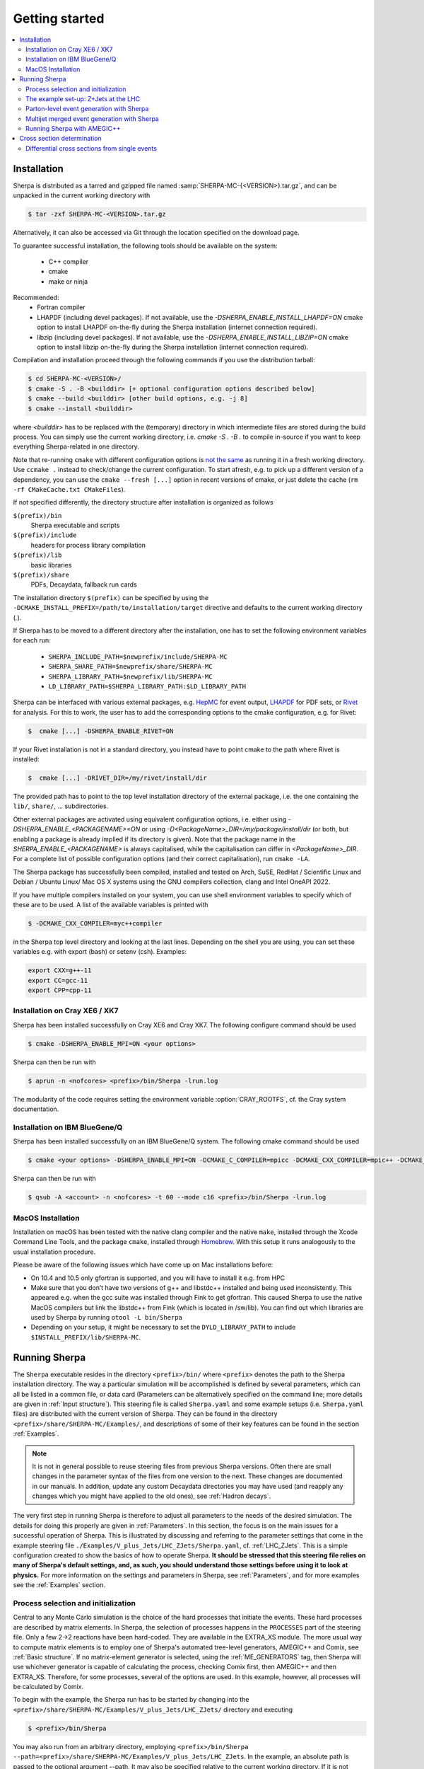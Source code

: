 .. _Getting started:

###############
Getting started
###############


.. contents::
   :local:

.. _Installation:

************
Installation
************


Sherpa is distributed as a tarred and gzipped file named
:samp:`SHERPA-MC-{<VERSION>}.tar.gz`, and can be unpacked in the
current working directory with

.. code-block:: shell-session

   $ tar -zxf SHERPA-MC-<VERSION>.tar.gz

Alternatively, it can also be accessed via Git through the location
specified on the download page.

To guarantee successful installation, the following tools should be
available on the system:

  * C++ compiler
  * cmake
  * make or ninja


Recommended:
  * Fortran compiler
  * LHAPDF  (including devel packages). If not available, use the `-DSHERPA_ENABLE_INSTALL_LHAPDF=ON` cmake option to install LHAPDF on-the-fly during the Sherpa installation (internet connection required).
  * libzip  (including devel packages). If not available, use the `-DSHERPA_ENABLE_INSTALL_LIBZIP=ON` cmake option to install libzip on-the-fly during the Sherpa installation (internet connection required).

Compilation and installation proceed through the following commands if
you use the distribution tarball:

.. code-block:: shell-session

   $ cd SHERPA-MC-<VERSION>/
   $ cmake -S . -B <builddir> [+ optional configuration options described below]
   $ cmake --build <builddir> [other build options, e.g. -j 8]
   $ cmake --install <builddir>

where `<builddir>` has to be replaced with the (temporary) directory in which intermediate files are stored during the build process.
You can simply use the current working directory, i.e. `cmake -S . -B .` to compile in-source if you want to keep everything Sherpa-related in one directory.

Note that re-running ``cmake`` with different configuration options is `not the same <https://gitlab.kitware.com/cmake/cmake/-/issues/19622>`_ as running it in a fresh working directory. Use ``ccmake .`` instead to check/change the current configuration. To start afresh, e.g. to pick up a different version of a dependency, you can use the ``cmake --fresh [...]`` option in recent versions of cmake, or just delete the cache (``rm -rf CMakeCache.txt CMakeFiles``).

If not specified differently, the directory structure after
installation is organized as follows


``$(prefix)/bin``
  Sherpa executable and scripts

``$(prefix)/include``
  headers for process library compilation

``$(prefix)/lib``
  basic libraries

``$(prefix)/share``
  PDFs, Decaydata, fallback run cards


The installation directory ``$(prefix)`` can be specified by using the
``-DCMAKE_INSTALL_PREFIX=/path/to/installation/target`` directive and
defaults to the current working directory (`.`).

If Sherpa has to be moved to a different directory after the
installation, one has to set the following environment variables for
each run:

  * ``SHERPA_INCLUDE_PATH=$newprefix/include/SHERPA-MC``
  * ``SHERPA_SHARE_PATH=$newprefix/share/SHERPA-MC``
  * ``SHERPA_LIBRARY_PATH=$newprefix/lib/SHERPA-MC``
  * ``LD_LIBRARY_PATH=$SHERPA_LIBRARY_PATH:$LD_LIBRARY_PATH``


Sherpa can be interfaced with various external packages,
e.g. `HepMC <http://hepmc.web.cern.ch/hepmc/>`_ for event output,
`LHAPDF <https://lhapdf.hepforge.org/>`_ for PDF sets,
or `Rivet <https://rivet.hepforge.org/>`_ for analysis.
For this to work, the user has to add the corresponding options to the
cmake configuration, e.g. for Rivet:

.. code-block:: shell-session

   $  cmake [...] -DSHERPA_ENABLE_RIVET=ON

If your Rivet installation is not in a standard directory, you instead have to
point cmake to the path where Rivet is installed:

.. code-block:: shell-session

   $  cmake [...] -DRIVET_DIR=/my/rivet/install/dir

The provided path has to point to the top level installation
directory of the external package, i.e. the one containing the
``lib/``, ``share/``, ... subdirectories.

Other external packages are activated using equivalent configuration options,
i.e. either using `-DSHERPA_ENABLE_<PACKAGENAME>=ON`
or using `-D<PackageName>_DIR=/my/package/install/dir`
(or both, but enabling a package is already implied
if its directory is given).
Note that the package name in the `SHERPA_ENABLE_<PACKAGENAME>`
is always capitalised,
while the capitalisation can differ
in `<PackageName>_DIR`.
For a complete list of possible configuration options
(and their correct capitalisation),
run ``cmake -LA``.

The Sherpa package has successfully been compiled, installed and
tested on Arch, SuSE, RedHat / Scientific Linux and Debian / Ubuntu Linux/ Mac OS X
systems using the GNU compilers collection, clang and Intel OneAPI 2022.

If you have multiple compilers installed on your system, you can use
shell environment variables to specify which of these are to be
used. A list of the available variables is printed with

.. code-block:: shell-session

   $ -DCMAKE_CXX_COMPILER=myc++compiler

in the Sherpa top level directory and looking at the last
lines. Depending on the shell you are using, you can set these
variables e.g. with export (bash) or setenv (csh).  Examples:

.. code-block:: bash

   export CXX=g++-11
   export CC=gcc-11
   export CPP=cpp-11


Installation on Cray XE6 / XK7
==============================

Sherpa has been installed successfully on Cray XE6 and Cray XK7.  The
following configure command should be used

.. code-block:: shell-session

   $ cmake -DSHERPA_ENABLE_MPI=ON <your options>

Sherpa can then be run with

.. code-block:: shell-session

   $ aprun -n <nofcores> <prefix>/bin/Sherpa -lrun.log

The modularity of the code requires setting the environment variable
:option:`CRAY_ROOTFS`, cf. the Cray system documentation.

Installation on IBM BlueGene/Q
==============================

Sherpa has been installed successfully on an IBM BlueGene/Q system.
The following cmake command should be used

.. code-block:: shell-session

   $ cmake <your options> -DSHERPA_ENABLE_MPI=ON -DCMAKE_C_COMPILER=mpicc -DCMAKE_CXX_COMPILER=mpic++ -DCMAKE_Fortran_COMPILER=mpif90

Sherpa can then be run with

.. code-block:: shell-session

   $ qsub -A <account> -n <nofcores> -t 60 --mode c16 <prefix>/bin/Sherpa -lrun.log

MacOS Installation
==================

Installation on macOS has been tested with the native clang compiler and the native ``make``, installed through the Xcode Command Line Tools,
and the package ``cmake``, installed through `Homebrew <https://brew.sh/>`_. With this setup it runs analogously to the usual installation procedure.

Please be aware of the following
issues which have come up on Mac installations before:

* On 10.4 and 10.5 only gfortran is supported, and you will have
  to install it e.g. from HPC

* Make sure that you don’t have two versions of g++ and libstdc++
  installed and being used inconsistently. This appeared e.g. when the
  gcc suite was installed through Fink to get gfortran. This caused
  Sherpa to use the native MacOS compilers but link the libstdc++ from
  Fink (which is located in /sw/lib). You can find out which libraries
  are used by Sherpa by running ``otool -L bin/Sherpa``

* Depending on your setup, it might be necessary to set the ``DYLD_LIBRARY_PATH`` to include ``$INSTALL_PREFIX/lib/SHERPA-MC``.

.. _Running Sherpa:

**************
Running Sherpa
**************

The ``Sherpa`` executable resides in the directory ``<prefix>/bin/``
where ``<prefix>`` denotes the path to the Sherpa installation
directory. The way a particular simulation will be accomplished is
defined by several parameters, which can all be listed in a common
file, or data card (Parameters can be alternatively specified on the
command line; more details are given in :ref:`Input structure`).  This
steering file is called ``Sherpa.yaml`` and some example setups
(i.e. ``Sherpa.yaml`` files) are distributed with the current version
of Sherpa. They can be found in the directory
``<prefix>/share/SHERPA-MC/Examples/``, and descriptions of some of
their key features can be found in the section :ref:`Examples`.

.. note:: It is not in general possible to reuse steering files from
   previous Sherpa versions. Often there are small changes in the
   parameter syntax of the files from one version to the next.  These
   changes are documented in our manuals. In addition, update any
   custom Decaydata directories you may have used (and reapply any
   changes which you might have applied to the old ones), see
   :ref:`Hadron decays`.

The very first step in running Sherpa is therefore to adjust all
parameters to the needs of the desired simulation. The details for
doing this properly are given in :ref:`Parameters`. In this section,
the focus is on the main issues for a successful operation of
Sherpa. This is illustrated by discussing and referring to the
parameter settings that come in the example steering file
``./Examples/V_plus_Jets/LHC_ZJets/Sherpa.yaml``,
cf. :ref:`LHC_ZJets`.  This is a simple configuration created to show
the basics of how to operate Sherpa. **It should be stressed
that this steering file relies on many of Sherpa's default settings,
and, as such, you should understand those settings before using it to
look at physics.** For more information on the settings and parameters
in Sherpa, see :ref:`Parameters`, and for more examples see the
:ref:`Examples` section.

.. _Process selection and initialization:

Process selection and initialization
====================================

Central to any Monte Carlo simulation is the choice of the hard
processes that initiate the events. These hard processes are described
by matrix elements. In Sherpa, the selection of processes happens in
the ``PROCESSES`` part of the steering file.  Only a few 2->2
reactions have been hard-coded. They are available in the EXTRA_XS
module.  The more usual way to compute matrix elements is to employ
one of Sherpa's automated tree-level generators, AMEGIC++ and Comix,
see :ref:`Basic structure`.  If no matrix-element generator is
selected, using the :ref:`ME_GENERATORS` tag, then Sherpa will use
whichever generator is capable of calculating the process, checking
Comix first, then AMEGIC++ and then EXTRA_XS. Therefore, for some
processes, several of the options are used. In this example, however,
all processes will be calculated by Comix.

To begin with the example, the Sherpa run has to be started by
changing into the
``<prefix>/share/SHERPA-MC/Examples/V_plus_Jets/LHC_ZJets/`` directory
and executing

.. code-block:: shell-session

   $ <prefix>/bin/Sherpa

You may also run from an arbitrary directory, employing
``<prefix>/bin/Sherpa --path=<prefix>/share/SHERPA-MC/Examples/V_plus_Jets/LHC_ZJets``.
In the example, an absolute path is passed to the optional argument
--path.  It may also be specified relative to the current working
directory. If it is not specified at all, the current working
directory is understood.

For good book-keeping, it is highly recommended to reserve different
subdirectories for different simulations as is demonstrated with
the example setups.

If AMEGIC++ is used, Sherpa requires an initialization run, where C++
source code is written to disk. This code must be compiled into
dynamic libraries by the user by running the makelibs script in the
working directory.  After this step Sherpa is run again for the
actual cross section integrations and event generation.  For more
information on and examples of how to run Sherpa using AMEGIC++, see
:ref:`Running Sherpa with AMEGIC++`.

If the internal hard-coded matrix elements or Comix are used, and
AMEGIC++ is not, an initialization run is not needed, and Sherpa will
calculate the cross sections and generate events during the first run.

As the cross sections are integrated, the integration over phase space
is optimized to arrive at an efficient event generation.  Subsequently
events are generated if a number of events is passed to the optional
argument :option:`--events` or set in the :file:`Sherpa.yaml` file with the
:ref:`param_EVENTS` parameters.

The generated events are not stored into a file by default; for
details on how to store the events see :ref:`Event output
formats`. Note that the computational effort to go through this
procedure of generating, compiling and integrating the matrix elements
of the hard processes depends on the complexity of the parton-level
final states. For low multiplicities (2->2,3,4), of course, it can be
followed instantly.

.. _Results directory:

Usually more than one generation run is wanted. As long as the
parameters that affect the matrix-element integration are not changed,
it is advantageous to store the cross sections obtained during the
generation run for later use. This saves CPU time especially for large
final-state multiplicities of the matrix elements. Per default, Sherpa
stores these integration results in a directory called :file:`Results/`.
The name of the output directory can be customised via
`Results directory`_


.. code-block:: shell-session

   <prefix>/bin/Sherpa -r <result>/

or with ``RESULT_DIRECTORY: <result>/`` in the steering file, see
:ref:`RESULT_DIRECTORY`. The storage of the integration results can be
prevented by either using

.. code-block:: shell-session

   <prefix>/bin/Sherpa -g

or by specifying ``GENERATE_RESULT_DIRECTORY: false`` in the steering
file.

If physics parameters change, the cross sections have to be
recomputed.  The new results should either be stored in a new
directory or the ``<result>`` directory may be re-used once it has
been emptied.  Parameters which require a recomputation are any
parameters affecting the :ref:`Models`, :ref:`Matrix Elements` or
:ref:`Selectors`.  Standard examples are changing the magnitude of
couplings, renormalisation or factorisation scales, changing the PDF
or centre-of-mass energy, or, applying different cuts at the parton
level. If unsure whether a recomputation is required, a simple test is
to temporarily use a different value for the ``RESULT_DIRECTORY``
option and check whether the new integration numbers (statistically)
comply with the stored ones.

A warning on the validity of the process libraries is in order here:
it is absolutely mandatory to generate new library files, whenever the
physics model is altered, i.e. particles are added or removed and
hence new or existing diagrams may or may not anymore contribute to
the same final states.  Also, when particle masses are switched on or
off, new library files must be generated (however, masses may be
changed between non-zero values keeping the same process
libraries). The best recipe is to create a new and separate setup
directory in such cases. Otherwise the ``Process`` and ``Results``
directories have to be erased:

.. code-block:: shell-session

   $ rm -rf Process/ Results/

In either case one has to start over with the whole initialization
procedure to prepare for the generation of events.



The example set-up: Z+Jets at the LHC
=====================================

The setup file (:file:`Sherpa.yaml`) provided in
``./Examples/V_plus_Jets/LHC_ZJets/`` can be considered as a standard
example to illustrate the generation of fully hadronised events in
Sherpa, cf. :ref:`LHC_ZJets`. Such events will include effects from
parton showering, hadronisation into primary hadrons and their
subsequent decays into stable hadrons. Moreover, the example chosen
here nicely demonstrates how Sherpa is used in the context of merging
matrix elements and parton showers :cite:`Hoeche2009rj`. In addition
to the aforementioned corrections, this simulation of inclusive
Drell-Yan production (electron-positron channel) will then include
higher-order jet corrections at the tree level. As a result the
transverse-momentum distribution of the Drell-Yan pair and the
individual jet multiplicities as measured by the ATLAS and CMS
collaborations at the LHC can be well described.

Before event generation, the initialization procedure as described in
:ref:`Process selection and initialization` has to be completed. The
matrix-element processes included in the setup are the following: ::

  proton proton -> parton parton -> electron positron + up to five partons


In the ``PROCESSES`` list of the steering file this translates into

.. code-block:: yaml

   PROCESSES:
   - 93 93 -> 11 -11 93{5}:
       Order: {QCD: 0, EW: 2}
       CKKW: 20
     [...]

Fixing the order of electroweak
couplings to :option:`2`, matrix elements of all partonic subprocesses
for Drell-Yan production without any and with up to two extra QCD
parton emissions will be generated.  Proton--proton collisions are
considered at beam energies of 6.5 TeV.
Model parameters and couplings can all be defined in
the :file:`Sherpa.yaml` file as you will see in the rest of this manual.

The QCD radiation matrix elements have to be regularised to obtain
meaningful cross sections. This is achieved by specifying ``CKKW: 20``
when defining the process in :file:`Sherpa.yaml`. Simultaneously, this
tag initiates the ME-PS merging procedure.  To eventually obtain fully
hadronised events, the ``FRAGMENTATION`` setting has been left on it's
default value :option:`Ahadic` (and therefore been omitted from the
steering file), which will run Sherpa's cluster hadronisation, and the
``DECAYMODEL`` setting has it's default value :option:`Hadrons`, which
will run Sherpa's hadron decays. Additionally corrections owing to
photon emissions are taken into account.

For a first example run with this setup, we suggest to simplify the run card
significantly and only later, for physics studies, going back to the
full-featured run card. So replace the full process listing with
a short and simple

.. code-block:: yaml

   PROCESSES:
   - 93 93 -> 11 -11 93{1}:
     Order: {QCD: 0, EW: 2}
     CKKW: 20

for now. Then you can go ahead and start Sherpa for the first time by running the

.. code-block:: shell-session

   $ <prefix>/bin/Sherpa

command as described in :ref:`Running Sherpa`. Sherpa displays some
output as it runs. At the start of the run, Sherpa initializes the
relevant model, and displays a table of particles, with their
:ref:`PDG codes` and some properties. It also displays the
:ref:`Particle containers`, and their contents. The other relevant
parts of Sherpa are initialized, including the matrix element
generator(s). The Sherpa output will look like:

.. code-block:: console

   Welcome to Sherpa, <user name> on <host name>. Initialization of framework underway.
   [...]
   Random::SetSeed(): Seed set to 1234
   [...]
   Beam_Spectra_Handler :
      type = Monochromatic*Monochromatic
      for    P+  ((4000,0,0,4000))
      and    P+  ((4000,0,0,-4000))
   PDF set 'ct14nn' loaded for beam 1 (P+).
   PDF set 'ct14nn' loaded for beam 2 (P+).
   Initialized the ISR.
   Standard_Model::FixEWParameters() {
     Input scheme: 2
                   alpha(m_Z) scheme, input: 1/\alphaQED(m_Z), m_W, m_Z, m_h, widths
     Ren. scheme:  2
                   alpha(m_Z)
     Parameters:   sin^2(\theta_W) = 0.222928 - 0.00110708 i
                   vev              = 243.034 - 3.75492 i
   }
   Running_AlphaQED::PrintSummary() {
     Setting \alpha according to EW scheme
     1/\alpha(0)   = 128.802
     1/\alpha(def) = 128.802
   }
   One_Running_AlphaS::PrintSummary() {
     Setting \alpha_s according to PDF
     perturbative order 2
     \alpha_s(M_Z) = 0.118
   }
   [...]
   Hadron_Init::Init(): Initializing kf table for hadrons.
   Initialized the Fragmentation_Handler.
   Initialized the Soft_Collision_Handler.
   Initialized the Shower_Handler.
   [...]
   Matrix_Element_Handler::BuildProcesses(): Looking for processes .. done
   Matrix_Element_Handler::InitializeProcesses(): Performing tests .. done
   Matrix_Element_Handler::InitializeProcesses(): Initializing scales  done
   Initialized the Matrix_Element_Handler for the hard processes.
   Primordial_KPerp::Primordial_KPerp() {
     scheme = 0
     beam 1: P+, mean = 1.1, sigma = 0.914775
     beam 2: P+, mean = 1.1, sigma = 0.914775
   }
   Initialized the Beam_Remnant_Handler.
   Hadron_Decay_Map::Read:   Initializing HadronDecays.dat. This may take some time.
   Initialized the Hadron_Decay_Handler, Decay model = Hadrons
   [...]
   R

Then Sherpa will start to integrate the cross sections. The output
will look like:

.. code-block:: console

   Process_Group::CalculateTotalXSec(): Calculate xs for '2_2__j__j__e-__e+' (Comix)
   Starting the calculation at 11:58:56. Lean back and enjoy ... .
   822.035 pb +- ( 16.9011 pb = 2.05601 % ) 5000 ( 11437 -> 43.7 % )
   full optimization:  ( 0s elapsed / 22s left ) [11:58:56]
   841.859 pb +- ( 11.6106 pb = 1.37916 % ) 10000 ( 18153 -> 74.4 % )
   full optimization:  ( 0s elapsed / 21s left ) [11:58:57]
   ...

The first line here displays the process which is being calculated. In
this example, the integration is for the 2->2 process, parton, parton
-> electron, positron. The matrix element generator used is displayed
after the process.  As the integration progresses, summary lines are
displayed, like the one shown above. The current estimate of the cross
section is displayed, along with its statistical error estimate. The
number of phase space points calculated is displayed after this
(:option:`10000` in this example), and the efficiency is displayed
after that. On the line below, the time elapsed is shown, and an
estimate of the total time till the optimisation is complete.  In
square brackets is an output of the system clock.

When the integration is complete, the output will look like:

.. code-block:: console

   ...
   852.77 pb +- ( 0.337249 pb = 0.0395475 % ) 300000 ( 313178 -> 98.8 % )
   integration time:  ( 19s elapsed / 0s left ) [12:01:35]
   852.636 pb +- ( 0.330831 pb = 0.038801 % ) 310000 ( 323289 -> 98.8 % )
   integration time:  ( 19s elapsed / 0s left ) [12:01:35]
   2_2__j__j__e-__e+ : 852.636 pb +- ( 0.330831 pb = 0.038801 % )  exp. eff: 13.4945 %
     reduce max for 2_2__j__j__e-__e+ to 0.607545 ( eps = 0.001 )

with the final cross section result and its statistical error displayed.

Sherpa will then move on to integrate the other processes specified in the
run card.

When the integration is complete, the event generation will start.  As
the events are being generated, Sherpa will display a summary line
stating how many events have been generated, and an estimate of how
long it will take.  When the event generation is complete, Sherpa's
output looks like:

.. code-block:: console

   Event 10000 ( 72 s total ) = 1.20418e+07 evts/day
   In Event_Handler::Finish : Summarizing the run may take some time.
   +----------------------------------------------------+
   |                                                    |
   |  Total XS is 900.147 pb +- ( 8.9259 pb = 0.99 % )  |
   |                                                    |
   +----------------------------------------------------+

A summary of the number of events generated is displayed, with the
total cross section for the process.

The generated events are not stored into a file by default; for
details on how to store the events see :ref:`Event output formats`.


.. _Parton-level event generation with Sherpa:

Parton-level event generation with Sherpa
=========================================

Sherpa has its own tree-level matrix-element generators called
AMEGIC++ and Comix.  Furthermore, with the module PHASIC++,
sophisticated and robust tools for phase-space integration are
provided. Therefore Sherpa obviously can be used as a cross-section
integrator. Because of the way Monte Carlo integration is
accomplished, this immediately allows for parton-level event
generation. Taking the ``LHC_ZJets`` setup, users have to modify just
a few settings in ``Sherpa.yaml`` and would arrive at a parton-level
generation for the process gluon down-quark to electron positron and
down-quark, to name an example. When, for instance, the options
"``EVENTS: 0``" and "``OUTPUT: 2``" are added to the steering file, a
pure cross-section integration for that process would be obtained with
the results plus integration errors written to the screen.

For the example, the process definition in ``PROCESSES`` simplifies to

.. code-block:: yaml

   - 21 1 -> 11 -11 1:
       Order: {QCD: 1, EW: 2}

with all other settings in the process block removed.  And under the
assumption to start afresh, the initialization procedure has to be
followed as before.  Picking the same collider environment as in the
previous example there are only two more changes before the
:file:`Sherpa.yaml` file is ready for the calculation of the hadronic
cross section of the process g d to e- e+ d at LHC and subsequent
parton-level event generation with Sherpa. These changes read
``SHOWER_GENERATOR: None``, to switch off parton showering,
``FRAGMENTATION: None``, to do so for the hadronisation effects,
``MI_HANDLER: None``, to switch off multiparton interactions, and
``ME_QED: {ENABLED: false}``, to switch off resummed QED corrections
onto the :math:`Z \rightarrow e^- e^+` decay. Additionally, the
non-perturbative intrinsic transverse momentum may be wished to not be
taken into account, therefore set ``BEAM_REMNANTS: false``.

.. _Multijet merged event generation with Sherpa:

Multijet merged event generation with Sherpa
============================================

For a large fraction of LHC final states, the application of
reconstruction algorithms leads to the identification of several hard
jets. Calculations therefore need to describe as accurately as
possible both the hard jet production as well as the subsequent
evolution and the interplay of multiple such topologies. Several
scales determine the evolution of the event.

Various such merging schemes have been proposed: :cite:`Catani2001cc`,
:cite:`Lonnblad2001iq`, :cite:`Mangano2001xp`, :cite:`Krauss2002up`,
:cite:`Mangano2006rw`, :cite:`Lavesson2008ah`, :cite:`Hoeche2009rj`,
:cite:`Hamilton2009ne`, :cite:`Hamilton2010wh`, :cite:`Hoeche2010kg`,
:cite:`Lonnblad2011xx`, :cite:`Hoeche2012yf`, :cite:`Gehrmann2012yg`,
:cite:`Lonnblad2012ng`, :cite:`Lonnblad2012ix`.  Comparisons of the
older approaches can be found e.g. in :cite:`Hoche2006ph`,
:cite:`Alwall2007fs`. The currently most advanced treatment at
tree-level, detailed in :cite:`Hoeche2009rj`, :cite:`Hoeche2009xc`,
:cite:`Carli2009cg`, is implemented in Sherpa.

How to setup a multijet merged calculation is detailed in most
:ref:`Examples`, eg. :ref:`LHC_WJets`, :ref:`LHC_ZJets` or
:ref:`TopsJets`.



.. _Running Sherpa with AMEGIC++:

Running Sherpa with AMEGIC++
============================

When Sherpa is run using the matrix element generator AMEGIC++, it is
necessary to run it twice. During the first run (the initialization
run) Feynman diagrams for the hard processes are constructed and
translated into helicity amplitudes. Furthermore suitable phase-space
mappings are produced. The amplitudes and corresponding integration
channels are written to disk as C++ source code, placed in a
subdirectory called ``Process``. The initialization run is started
using the standard Sherpa executable, as described in :ref:`Running
Sherpa`. The relevant command is

.. code-block:: shell-session

   $ <prefix>/bin/Sherpa

The initialization run stops with the message "New libraries
created. Please compile.", which is nothing but the request to carry
out the compilation and linking procedure for the generated
matrix-element libraries. The ``makelibs`` script, provided for this
purpose and created in the working directory, must be invoked by the
user (see ``./makelibs -h`` for help):

.. code-block:: shell-session

   $ ./makelibs

Note that the ``cmake`` tool has to be available for this step

.. index:: AMEGIC_LIBRARY_MODE

Another option is :kbd:`./makelibs -m`, which creates one library per
subprocess. This can be useful for very complex processes, in
particular if the default combined library generation fails due to a
limit on the number of command line arguments.  Note that this option
requires that Sherpa is run with ``AMEGIC_LIBRARY_MODE: 0`` (default:
1).

Afterwards Sherpa can be restarted using the same command as
before. In this run (the generation run) the cross sections of the
hard processes are evaluated. Simultaneously the integration over
phase space is optimized to arrive at an efficient event generation.

.. _Cross section determination:

***************************
Cross section determination
***************************

To determine the total cross section, in particular in the context of
multijet merging with Sherpa, the final output of the event generation
run should be used, e.g.

.. code-block:: console

   +-----------------------------------------------------+
   |                                                     |
   |  Total XS is 1612.17 pb +- ( 8.48908 pb = 0.52 % )  |
   |                                                     |
   +-----------------------------------------------------+

Note that the Monte Carlo error quoted for the total cross section is
determined during event generation. It, therefore, might differ
substantially from the errors quoted during the integration step, and
it can be reduced simply by generating more events.

In contrast to plain fixed order results, Sherpa's total cross section
in multijet merging setups (MEPS, MENLOPS, MEPS\@NLO) is composed of
values from various fixed order processes, namely those which are
combined by applying the multijet merging, see :ref:`Multijet merged
event generation with Sherpa`. In this context, it is important to
note:

**The higher multiplicity tree-level  cross sections determined during
the integration step are meaningless by themselves, only the inclusive
cross section printed at the end of  the event generation run is to be
used.**

**Sherpa total  cross sections  have leading  order accuracy  when the
generator is run  in LO merging mode (MEPS), in  NLO merging (MENLOPS,
MEPS\@NLO) mode they have NLO accuracy.**


Differential cross sections from single events
==============================================


To calculate the expectation value of an observable defined through a
series of cuts and requirements each event produced by Sherpa has to
be evaluated whether it meets the required criteria. The expectation
value is then given by

.. math::
   \langle O\rangle = \frac{1}{N_\text{trial}} \cdot \sum_i^n {w_i(\Phi_i) O(\Phi_i)}.

Therein the :math:`w_i(\Phi_i)` are the weight of the event with the
phase space configuration :math:`\Phi_i` and :math:`O(\Phi_i)` is the
value of the observable at this point. :math:`N_\text{trial} =
\sum_i^n n_{\text{trial,i}}` is the sum of number of trials
:math:`n_\text{trial,i}` of all events. A good cross check is to
reproduce the inclusive cross section as quoted by Sherpa (see above).

In case of unweighted events one might want to rescale the uniform
event weight to unity using ``w_norm``. The above equation then reads

.. math::
   \langle O \rangle = \frac{w_\text{norm}}{N_\text{trial}} \cdot \sum_i^n{\frac{w_i(\Phi_i)}{w_\text{norm} O(\Phi_i)}}

wherein :math:`\frac{w_i(\Phi_i)}{w_\text{norm}} = 1`, i.e. the sum simply
counts how many events pass the selection criteria of the
observable. If however, ``PartiallyUnweighted`` event weights or
``Enhance_Factor`` or ``Enhance_Observable`` are used, this is no
longer the case and the full form needs to be used.

All required quantities, :math:`w_i`, :math:`w_\text{norm}` and
:math:`n_{\text{trial},i}`, accompany each event and are written
e.g. into the HepMC output (cf. :ref:`Event output formats`).
